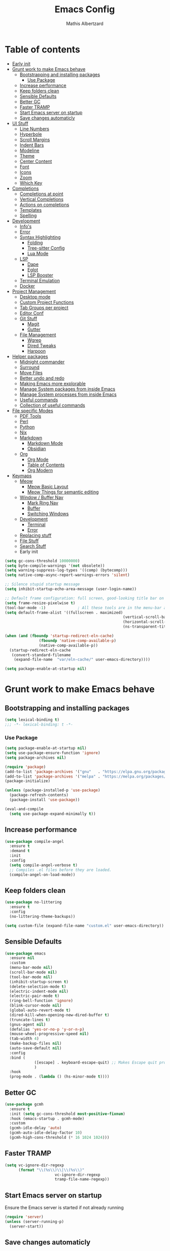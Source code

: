 #+Title: Emacs Config
#+Author: Mathis Albertzard
#+Description: My Config based on a starter config probably don't use this I have no clue
#+PROPERTY: header-args:emacs-lisp :tangle ./config.el :mkdirp yes

* Table of contents
- [[#early-init][Early init]]
- [[#grunt-work-to-make-emacs-behave][Grunt work to make Emacs behave]]
  - [[#bootstrapping-and-installing-packages][Bootstrapping and installing packages]]
    - [[#use-package][Use Package]]
  - [[#increase-performance][Increase performance]]
  - [[#keep-folders-clean][Keep folders clean]]
  - [[#sensible-defaults][Sensible Defaults]]
  - [[#better-gc][Better GC]]
  - [[#faster-tramp][Faster TRAMP]]
  - [[#start-emacs-server-on-startup][Start Emacs server on startup]]
  - [[#save-changes-automaticly][Save changes automaticly]]
- [[#ui-stuff][UI Stuff]]
  - [[#line-numbers][Line Numbers]]
  - [[#hyperbole][Hyperbole]]
  - [[#scroll-margins][Scroll Margins]]
  - [[#indent-bars][Indent Bars]]
  - [[#modeline][Modeline]]
  - [[#theme][Theme]]
  - [[#center-content][Center Content]]
  - [[#font][Font]]
  - [[#icons][Icons]]
  - [[#zoom][Zoom]]
  - [[#which-key][Which Key]]
- [[#completions][Completions]]
  - [[#completions-at-point][Completions at point]]
  - [[#vertical-completions][Vertical Completions]]
  - [[#actions-on-completions][Actions on completions]]
  - [[#templates][Templates]]
  - [[#spelling][Spelling]]
- [[#development][Development]]
  - [[#infos][Info's]]
  - [[#error][Error]]
  - [[#syntax-highlighting][Syntax Highlighting]]
    - [[#folding][Folding]]
    - [[#tree-sitter-config][Tree-sitter Config]]
    - [[#lua-mode][Lua Mode]]
  - [[#lsp][LSP]]
    - [[#dape][Dape]]
    - [[#eglot][Eglot]]
    - [[#lsp-booster][LSP Booster]]
  - [[#terminal-emulation][Terminal Emulation]]
  - [[#docker][Docker]]
- [[#project-management][Project Management]]
  - [[#desktop-mode][Desktop mode]]
  - [[#custom-project-functions][Custom Project Functions]]
  - [[#tab-groups-per-project][Tab Groups per project]]
  - [[#editor-conf][Editor Conf]]
  - [[#git-stuff][Git Stuff]]
    - [[#magit][Magit]]
    - [[#gutter][Gutter]]
  - [[#file-management][File Management]]
    - [[#wgrep][Wgrep]]
    - [[#dired-tweaks][Dired Tweaks]]
    - [[#harpoon][Harpoon]]
- [[#helper-packages][Helper packages]]
  - [[#midnight-commander][Midnight commander]]
  - [[#surround][Surround]]
  - [[#move-files][Move Files]]
  - [[#better-undo-and-redo][Better undo and redo]]
  - [[#making-emacs-more-explorable][Making Emacs more explorable]]
  - [[#manage-system-packages-from-inside-emacs][Manage System packages from inside Emacs]]
  - [[#manage-system-processes-from-inside-emacs][Manage System processes from inside Emacs]]
  - [[#useful-commands][Useful commands]]
  - [[#collection-of-useful-commands][Collection of useful commands]]
- [[#file-specific-modes][File specific Modes]]
  - [[#pdf-tools][PDF Tools]]
  - [[#perl][Perl]]
  - [[#python][Python]]
  - [[#nix][Nix]]
  - [[#markdown][Markdown]]
    - [[#markdown-mode][Markdown Mode]]
    - [[#obsidian][Obsidian]]
  - [[#org][Org]]
    - [[#org-mode][Org Mode]]
    - [[#table-of-contents][Table of Contents]]
    - [[#org-modern][Org Modern]]
- [[#keymaps][Keymaps]]
  - [[#meow][Meow]]
    - [[#meow-basic-layout][Meow Basic Layout]]
    - [[#meow-things-for-semantic-editing][Meow Things for semantic editing]]
  - [[#window--buffer-nav][Window / Buffer Nav]]
    - [[#mark-ring-nav][Mark Ring Nav]]
    - [[#buffer][Buffer]]
    - [[#switching-windows][Switching Windows]]
  - [[#development-1][Development]]
    - [[#terminal][Terminal]]
    - [[#error-1][Error]]
  - [[#replacing-stuff][Replacing stuff]]
  - [[#file-stuff][File Stuff]]
  - [[#search-stuff][Search Stuff]]
  * Early init
#+begin_src emacs-lisp :tangle early-init.el
    (setq gc-cons-threshold 10000000)
    (setq byte-compile-warnings '(not obsolete))
    (setq warning-suppress-log-types '((comp) (bytecomp)))
    (setq native-comp-async-report-warnings-errors 'silent)

    ;; Silence stupid startup message
    (setq inhibit-startup-echo-area-message (user-login-name))

    ;; Default frame configuration: full screen, good-looking title bar on macOS
    (setq frame-resize-pixelwise t)
    (tool-bar-mode -1)			    ; All these tools are in the menu-bar anyway
    (setq default-frame-alist '((fullscreen . maximized)
                                                        (vertical-scroll-bars . nil)
                                                        (horizontal-scroll-bars . nil)
                                                        (ns-transparent-titlebar . t)))

    (when (and (fboundp 'startup-redirect-eln-cache)
                   (fboundp 'native-comp-available-p)
                   (native-comp-available-p))
      (startup-redirect-eln-cache
       (convert-standard-filename
        (expand-file-name  "var/eln-cache/" user-emacs-directory))))

    (setq package-enable-at-startup nil)
#+end_src
* Grunt work to make Emacs behave
** Bootstrapping and installing packages

#+begin_src emacs-lisp
    (setq lexical-binding t)
    ;;; -*- lexical-binding: t -*-
#+end_src

*** Use Package
#+begin_src emacs-lisp
    (setq package-enable-at-startup nil)
    (setq use-package-ensure-function 'ignore)
    (setq package-archives nil)
#+end_src

#+begin_src emacs-lisp :tangle no
    (require 'package)
    (add-to-list 'package-archives '("gnu"   . "https://elpa.gnu.org/packages/"))
    (add-to-list 'package-archives '("melpa" . "https://melpa.org/packages/"))
    (package-initialize)

    (unless (package-installed-p 'use-package)
      (package-refresh-contents)
      (package-install 'use-package))

    (eval-and-compile
      (setq use-package-expand-minimally t))
#+end_src

** Increase performance
#+begin_src emacs-lisp
    (use-package compile-angel
      :ensure t
      :demand t
      :init
      :config
      (setq compile-angel-verbose t)
      ;; Compiles .el files before they are loaded.
      (compile-angel-on-load-mode))
#+end_src

** Keep folders clean
#+begin_src emacs-lisp
    (use-package no-littering
      :ensure t
      :config
      (no-littering-theme-backups))

    (setq custom-file (expand-file-name "custom.el" user-emacs-directory))
#+end_src

** Sensible Defaults
#+BEGIN_SRC emacs-lisp
    (use-package emacs
      :ensure nil
      :custom
      (menu-bar-mode nil)
      (scroll-bar-mode nil)
      (tool-bar-mode nil)
      (inhibit-startup-screen t)
      (delete-selection-mode t)
      (electric-indent-mode nil)
      (electric-pair-mode t)
      (ring-bell-function 'ignore)
      (blink-cursor-mode nil)
      (global-auto-revert-mode t)
      (dired-kill-when-opening-new-dired-buffer t)
      (truncate-lines t)
      (gnus-agent nil)
      (defalias 'yes-or-no-p 'y-or-n-p)
      (mouse-wheel-progressive-speed nil)
      (tab-width 4)
      (make-backup-files nil)
      (auto-save-default nil)
      :config
      :bind (
                 ([escape] . keyboard-escape-quit) ;; Makes Escape quit prompts (Minibuffer Escape)
                 )
      :hook
      (prog-mode . (lambda () (hs-minor-mode t))))
#+END_SRC
** Better GC
#+begin_src emacs-lisp
    (use-package gcmh
      :ensure t
      :init (setq gc-cons-threshold most-positive-fixnum)
      :hook (emacs-startup . gcmh-mode)
      :custom
      (gcmh-idle-delay 'auto)
      (gcmh-auto-idle-delay-factor 10)
      (gcmh-high-cons-threshold (* 16 1024 1024)))
#+END_SRC
** Faster TRAMP
#+begin_src emacs-lisp
    (setq vc-ignore-dir-regexp
          (format "\\(%s\\)\\|\\(%s\\)"
                          vc-ignore-dir-regexp
                          tramp-file-name-regexp))
#+END_SRC

** Start Emacs server on startup
Ensure the Emacs server is started if not already running
#+begin_src emacs-lisp
    (require 'server)
    (unless (server-running-p)
      (server-start))
#+END_SRC
** Save changes automaticly
#+BEGIN_SRC emacs-lisp
    (custom-set-variables
     '(auto-save-visited-mode t))

    (setq auto-save-visited-interval 2)
#+END_SRC
* UI Stuff
** Line Numbers
#+BEGIN_SRC emacs-lisp
    (use-package emacs
      :ensure nil
      :custom
      (display-line-numbers-type 'relative)
      (global-display-line-numbers-mode t))

    (defun disable-line-numbers ()
      "Disable display-line-numbers-mode for certain modes."
      (display-line-numbers-mode 0))

    (add-hook 'dired-mode-hook 'disable-line-numbers)
    (add-hook 'doc-view-presentation-mode-hook 'disable-line-numbers)
    (add-hook 'pdf-view-mode-hook 'disable-line-numbers)
    (add-hook 'eat-mode-hook 'disable-line-numbers)
    (add-hook 'org-mode-hook 'disable-line-numbers)
    (add-hook 'compilation-mode-hook 'disable-line-numbers)
#+end_src
** Scroll Margins
#+BEGIN_SRC emacs-lisp
    (use-package emacs
      :ensure nil
      :custom
      (scroll-conservatively 10)
      (scroll-margin 10))
#+END_SRC
** Indent Bars
#+begin_src emacs-lisp
    ;; (use-package indent-bars
    ;;	 :ensure t
    ;;	 :custom
    ;;	 (indent-bars-no-descend-lists t)
    ;;	 (indent-bars-treesit-support t)
    ;;	 :hook (prog-mode . indent-bars-mode))

    (use-package indent-bars
      :ensure t
      :hook (prog-mode . indent-bars-mode))

#+end_src
** Modeline
#+BEGIN_SRC emacs-lisp
    (use-package time
      :ensure nil
      :config
      (setq display-time-24hr-format t)
      (setq display-time-default-load-average nil)
      (display-time-mode 1))

    (use-package battery
      :ensure nil
      :config
      (display-battery-mode 1))

    (use-package doom-modeline
      :ensure t
      :hook (after-init . doom-modeline-mode))

    (use-package minions
      :ensure t
      :config (minions-mode 1))

#+END_SRC

** Theme
#+BEGIN_SRC emacs-lisp
    (use-package doom-themes
      :ensure t
      :config
      (setq doom-themes-enable-bold t
                doom-themes-enable-italic t)
      (load-theme 'doom-gruvbox t)
      (doom-themes-org-config))
#+END_SRC
** Center Content
#+BEGIN_SRC emacs-lisp
    (use-package olivetti
      :ensure t
      :hook
      (markdown-mode . olivetti-mode)
      (org-mode . olivetti-mode))
#+END_SRC

** Font
#+BEGIN_SRC emacs-lisp
    (set-face-attribute 'default nil
                                        :height 120
                                        :weight 'medium)
    (setq-default line-spacing 0.15)
#+END_SRC

** Icons
#+BEGIN_SRC emacs-lisp
    (use-package nerd-icons
      :ensure t)
#+END_SRC
** Zoom
#+BEGIN_SRC emacs-lisp
    (use-package emacs
      :ensure nil
      :bind
      ("C-+" . text-scale-increase)
      ("C--" . text-scale-decrease)
      ("<C-wheel-up>" . text-scale-increase)
      ("<C-wheel-down>" . text-scale-decrease))
#+END_SRC

** Which Key
#+BEGIN_SRC emacs-lisp
    (use-package which-key
      :ensure nil
      :config
      (setq which-key-popup-type 'minibuffer)
      (which-key-mode))
#+END_SRC
* Completions
** Completions at point
#+BEGIN_SRC emacs-lisp
    (use-package orderless
      :ensure t
      :custom
      (completion-styles '(orderless basic))
      (completion-category-overrides '((file (styles basic partial-completion)))))

    (use-package corfu
      :ensure t
      :after orderless
      :custom
      (corfu-cycle nil)
      (corfu-auto t)
      (corfu-auto-prefix 2)
      (corfu-popupinfo-mode t)
      (corfu-popupinfo-delay 0.15)
      (corfu-separator ?\s)
      (corfu-count 10)
      (corfu-scroll-margin 4)
      (completion-ignore-case t)
      (tab-always-indent 'complete)
      (corfu-preview-current nil)
      (completion-styles '(orderless basic))
      :init
      (global-corfu-mode))

    (use-package nerd-icons-corfu
      :ensure t
      :after corfu
      :init (add-to-list 'corfu-margin-formatters #'nerd-icons-corfu-formatter))

    (use-package cape
      :ensure t
      :after corfu
      :init
      (add-to-list 'completion-at-point-functions #'cape-dabbrev)
      (add-to-list 'completion-at-point-functions #'cape-dict)
      (add-to-list 'completion-at-point-functions #'cape-file)
      (add-to-list 'completion-at-point-functions #'cape-elisp-block)
      (add-to-list 'completion-at-point-functions #'cape-keyword)
      (add-to-list 'completion-at-point-functions #'cape-history)
      (add-to-list 'completion-at-point-functions #'cape-elisp-symbol))

    (advice-add 'eglot-completion-at-point :around #'cape-wrap-buster)
    (setq completion-category-overrides '((eglot (styles orderless))
                                                                          (eglot-capf (styles orderless))))
#+END_SRC
** Vertical Completions
#+BEGIN_SRC emacs-lisp
    (use-package vertico
      :ensure t
      :bind (:map vertico-map
                          ("<tab>" . vertico-insert)
                          ("C-j" . vertico-next)
                          ("C-k" . vertico-previous)
                          ("C-l" . vertico-exit))
      :custom
      (vertico-cycle t)
      (vertico-count 13)
      (vertico-resize t)
      :init
      (vertico-mode))

    (use-package xref
      :custom
      (xref-show-definitions-function #'xref-show-definitions-completing-read))


    (use-package marginalia
      :ensure t
      :after vertico
      :custom
      (marginalia-annotators '(marginalia-annotators-heavy marginalia-annotators-light nil))
      :init
      (marginalia-mode))

    (use-package nerd-icons-completion
      :ensure t
      :after marginalia
      :config
      (nerd-icons-completion-mode)
      :hook
      (marginalia-mode-hook . nerd-icons-completion-marginalia-setup))
#+END_SRC
** Actions on completions
#+BEGIN_SRC emacs-lisp
    (use-package embark
      :ensure t
      :bind (("C-." . embark-act)
                 :map minibuffer-local-map
                 ("C-c C-c" . embark-collect)
                 ("C-c C-e" . embark-export)))

    (use-package embark-consult
      :ensure t
      :hook
      (embark-collect-mode . consult-preview-at-point-mode))
#+END_SRC
** Templates
#+BEGIN_SRC emacs-lisp
    (use-package tempel
      :ensure t
      :custom
      (tempel-trigger-prefix "<")
      :init
      (defun tempel-setup-capf ()
        (setq-local completion-at-point-functions
                                (cons #'tempel-complete
                                          completion-at-point-functions)))

      (add-hook 'conf-mode-hook 'tempel-setup-capf)
      (add-hook 'prog-mode-hook 'tempel-setup-capf)
      (add-hook 'text-mode-hook 'tempel-setup-capf))

    (use-package tempel-collection :ensure t)

#+END_SRC

** Spelling
#+BEGIN_SRC emacs-lisp
    (use-package jinx
      :ensure t
      :bind (("M-$" . jinx-correct)
                 ("C-M-$" . jinx-languages)))
#+END_SRC

* Development
** Info's
#+BEGIN_SRC emacs-lisp
    (setq eldoc-echo-area-use-multiline-p nil)

    (setq eldoc-documentation-strategy 'eldoc-documentation-compose)

    (setq eldoc-idle-delay 0.1)

    (use-package eldoc-box
      :ensure t
      :after eglot
      :config
      ;; (add-hook 'eglot-managed-mode-hook #'eldoc-box-hover-mode nil)
      (setq eldoc-box-hover-mode nil)
      (setq eldoc-box-cleanup-interval 3))
#+END_SRC
** Error
Lets use flycheck and not flymake
#+BEGIN_SRC emacs-lisp
    (use-package flycheck
      :ensure t
      :bind (
                 ("C-c e k" . flycheck-previous-error)
                 ("C-c e j" . flycheck-next-error)
                 ("C-c e l" . flycheck-list-errors)
                 ("C-c e e" . flycheck-explain-error-at-point)
                 ("C-c e d" . flycheck-display-error-at-point)
                 )
      )
#+end_src

Connection flycheck with eglot and the lsps
#+BEGIN_SRC emacs-lisp
    (use-package flycheck-eglot
      :ensure t
      :after (flycheck eglot)
      :config
      (global-flycheck-eglot-mode 1))
#+end_src
** Syntax Highlighting
*** Folding
#+BEGIN_SRC emacs-lisp :tangle no
    (use-package treesit-fold
      :ensure t)
#+END_SRC
*** Tree-sitter Config
#+begin_src emacs-lisp
    (use-package tree-sitter
      :ensure nil
      :config(global-tree-sitter-mode
                  (add-hook 'tree-sitter-after-on-hook #'tree-sitter-hl-mode)))

    (setq treesit-font-lock-level 4)

    (use-package treesit-auto
      :after (tree-sitter)
      :ensure t
      :config
      (setq treesit-auto-langs '(lua ruby zig python rust go toml yaml json php))
      (global-treesit-auto-mode))

    (add-to-list 'auto-mode-alist '("\\.yaml\\'" . yaml-ts-mode))
    (add-to-list 'auto-mode-alist '("\\.yml\\'" . yaml-ts-mode))
    (add-to-list 'auto-mode-alist '("\\.ts\\'" . typescript-ts-mode))
    (add-to-list 'auto-mode-alist '("\\.go\\'" . go-ts-mode))
    (add-to-list 'auto-mode-alist '("\\.ruby\\'" . ruby-ts-mode))
    (add-to-list 'auto-mode-alist '("\\.rs\\'" . rust-ts-mode))
    (add-to-list 'auto-mode-alist '("\\.js\\'" . js-ts-mode))
#+end_src
**** Tree-sitter Pre Compiles Langs
#+BEGIN_SRC emacs-lisp
    (use-package tree-sitter-langs
      :after (tree-sitter)
      :ensure t)

    (defun my/move-tree-sitter-grammar-files ()
      "Move all files from `tree-sitter-langs-grammar-dir/bin` to `~/.config/emacs/tree-sitter`,
      appending 'libtree-sitter-' to the front of each filename."
      (interactive)
      (let* ((source-dir (expand-file-name "bin" tree-sitter-langs-grammar-dir))
                 (target-dir (expand-file-name "~/.config/emacs/tree-sitter"))
                 (files (directory-files source-dir t "^[^.].*"))) ; Get all files, excluding hidden files
        (unless (file-exists-p target-dir)
          (make-directory target-dir t)) ; Create target directory if it doesn't exist
        (dolist (file files)
          (let ((filename (file-name-nondirectory file))
                        (new-filename (concat "libtree-sitter-" (file-name-nondirectory file))))
                (rename-file file (expand-file-name new-filename target-dir) t)))))
#+END_SRC
**** Tree-sitter source List
#+BEGIN_SRC emacs-lisp
    (setq treesit-language-source-alist
          '((bash "https://github.com/tree-sitter/tree-sitter-bash")
                (cmake "https://github.com/uyha/tree-sitter-cmake")
                (css "https://github.com/tree-sitter/tree-sitter-css")
                (elisp "https://github.com/Wilfred/tree-sitter-elisp")
                (html "https://github.com/tree-sitter/tree-sitter-html")
                (zig "https://github.com/GrayJack/tree-sitter-zig")
                (go "https://github.com/tree-sitter/tree-sitter-go" "v0.23.1" "src")
                (gomod "https://github.com/camdencheek/tree-sitter-go-mod")
                (gdscript "https://github.com/PrestonKnopp/tree-sitter-gdscript")
                (javascript "https://github.com/tree-sitter/tree-sitter-javascript" "master" "src")
                (json "https://github.com/tree-sitter/tree-sitter-json")
                (ruby "https://github.com/tree-sitter/tree-sitter-ruby")
                (dockerfile "https://github.com/camdencheek/tree-sitter-dockerfile")
                (make "https://github.com/alemuller/tree-sitter-make")
                (rust "https://github.com/tree-sitter/tree-sitter-rust" "v0.23.0" "master")
                (php "https://github.com/tree-sitter/tree-sitter-php" "v0.21.1" "php/src")
                (phpdoc "https://github.com/claytonrcarter/tree-sitter-phpdoc" "master" "src")
                (twig "https://github.com/kaermorchen/tree-sitter-twig")
                (python "https://github.com/tree-sitter/tree-sitter-python")
                (toml "https://github.com/tree-sitter/tree-sitter-toml")
                (tsx "https://github.com/tree-sitter/tree-sitter-typescript" "master" "tsx/src")
                (typescript "https://github.com/tree-sitter/tree-sitter-typescript" "master" "typescript/src")
                (yaml "https://github.com/ikatyang/tree-sitter-yaml")))

    ;; Install all langs
    (defun my/treesitter-install-alist ()
      "Install all ts parsers from treesitter alist"
      (interactive)
      (mapc #'treesit-install-language-grammar (mapcar #'car treesit-language-source-alist)))
#+END_SRC

*** Lua Mode
#+BEGIN_SRC emacs-lisp
    (use-package lua-mode :ensure t)
#+END_SRC

** LSP
*** Dape
#+BEGIN_SRC emacs-lisp
    (use-package dape
      :ensure t
      :preface
      (setq dape-key-prefix "\C-c L")
      :config
      (setq dape-cwd-fn 'projectile-project-root)
      (setq dape-buffer-window-arrangement 'right))
#+END_SRC
*** Eglot
#+BEGIN_SRC emacs-lisp
    (use-package eglot
      :ensure nil
      :config
      (add-hook 'python-ts-mode-hook 'eglot-ensure)
      :custom
      (eglot-autoshutdown t)
      (fset #'jsonrpc--log-event #'ignore)
      (eglot-events-buffer-size 0) ;; No event buffers (Lsp server logs)
      (eglot-report-progress nil)
      (eglot-events-buffer-size 0)
      (eglot-sync-connect nil)
      (eglot-extend-to-xref nil)
      :bind (:map eglot-mode-map
                          ("C-c l l" . eldoc-box-help-at-point)
                          ("C-c l d" . eglot-find-declaration)
                          ("C-c l i" . eglot-find-implementation)
                          ("C-c l t" . eglot-find-typeDefinition)
                          ("C-c l a" . eglot-code-actions)
                          ("C-c l I" . eglot-code-action-organize-imports)
                          ("C-c l f" . eglot-format-buffer)
                          ("C-c l r" . eglot-rename)))

    (setq eglot-ignored-server-capabilities '(:documentHighlightProvider :inlayHintProvider))

    (with-eval-after-load 'eglot
      (add-to-list 'eglot-server-programs
                           '(gdscript-mode . ("localhost:6005"))))

    (with-eval-after-load 'eglot
      (add-to-list 'eglot-server-programs
                           '(go-ts-mode . ("gopls"))))

    (with-eval-after-load 'eglot
      (add-to-list 'eglot-server-programs
                           '(rust-ts-mode . ("rust-analyzer"))))

    ;;; Mason from neovim is just a great way to manage lsps outside of nix
    (with-eval-after-load 'eglot
      (add-to-list 'eglot-server-programs
                           '(bash-ts-mode . ("~/.local/share/nvim/mason/bin/bash-language-server"))))

    (with-eval-after-load 'eglot
      (add-to-list 'eglot-server-programs
                           '(cperl-mode . ("~/.local/share/nvim/mason/bin/perlnavigator"))))

    (with-eval-after-load 'eglot
      (add-to-list 'eglot-server-programs
                           '(python-mode . ("~/.local/share/nvim/mason/bin/pyright-langserver" "--stdio"))))
#+END_SRC
*** LSP Booster
#+begin_src emacs-lisp :tangle no
    (use-package eglot-booster
      :ensure t
      :after eglot
      :config	(eglot-booster-mode))
#+end_src
** Terminal Emulation

#+begin_src emacs-lisp
    (use-package eat
      :ensure t
      :hook ('eshell-load-hook #'eat-eshell-mode))
#+END_SRC

** Docker
#+begin_src emacs-lisp
    (use-package docker
      :ensure t
      :bind ("C-c D" . docker))
#+end_src

* Project Management
** Desktop mode
#+BEGIN_SRC emacs-lisp
    (setq desktop-path '("~/"))
    (desktop-save-mode 1)
#+END_SRC

** TGE.el
#+BEGIN_SRC emacs-lisp 
    (load "~/code/proj/TGE.el/main")

    (defvar tab-group-extensions-map (make-sparse-keymap)
      "Keymap for tab-group-extensions commands.")

    (define-key tab-group-extensions-map (kbd "n") #'tab-group-extensions-switch-to-next-tab)
    (define-key tab-group-extensions-map (kbd "p") #'tab-group-extensions-switch-to-previous-tab)
    (define-key tab-group-extensions-map (kbd "s") #'tab-group-extensions-select-tab)
    (define-key tab-group-extensions-map (kbd "S") #'tab-group-extensions-select-group-and-tab)
    (define-key tab-group-extensions-map (kbd "d") #'tab-group-extensions-delete-group-tabs)

    (define-key global-map (kbd "C-c W") tab-group-extensions-map)
#+END_SRC

** Custom Project Functions
#+BEGIN_SRC emacs-lisp
    (defun my/find-buffer ()
      "Use `consult-project-buffer` if in a project, otherwise `consult-buffer`."
      (interactive)
      (if (vc-root-dir)
          (consult-project-buffer)
        (consult-buffer)))

    (defun my/find-file ()
      "Use `consult-project-buffer` if in a project, otherwise `consult-buffer`."
      (interactive)
      (if (vc-root-dir)
          (project-find-file)
        (let ((file (read-file-name "Find file: ")))
          (find-file file))))

    (defun my/dired ()
      "Use `consult-project-buffer` if in a project, otherwise `consult-buffer`."
      (interactive)
      (if (vc-root-dir)
          (project-dired)
        (let ((file (read-file-name "Dired: ")))
          (dired file))))

    (defun my/compile ()
      "Use `project-compile` if in a project, otherwise `compile`."
      (interactive)
      (if (vc-root-dir)
          (project-compile)
        (compile)))

    (defun my/eat ()
      "Use `consult-project-buffer` if in a project, otherwise `consult-buffer`."
      (interactive)
      (if (vc-root-dir)
          (eat-project)
        (eat)))

    (defun my/eat-other-window ()
      "Use `consult-project-buffer` if in a project, otherwise `consult-buffer`."
      (interactive)
      (if (vc-root-dir)
          (eat-project-other-window)
        (eat-other-window)))
#+END_SRC

** Tab Groups per project
#+BEGIN_SRC emacs-lisp
    (setq tab-bar-show 'nil)

    (setq tab-bar-format '(tab-bar-format-history tab-bar-format-tabs-groups tab-bar-separator tab-bar-format-add-tab))

    (use-package project-tab-groups
      :ensure t
      :config
      (project-tab-groups-mode 1))
#+END_SRC

** Editor Conf
We want to use the same Configurations as out teammates
#+BEGIN_SRC emacs-lisp
    (use-package editorconfig
      :config
      (editorconfig-mode 1))
#+END_SRC

** Git Stuff
*** Magit
#+BEGIN_SRC emacs-lisp
    (use-package magit
      :ensure t
      :bind (("C-c G G" . magit-status))
      :commands magit-status)

    (use-package magit-todos
      :ensure t
      :after magit
      :config (magit-todos-mode 1))
#+END_SRC

*** Gutter
#+begin_src emacs-lisp
    (use-package diff-hl
      :ensure t
      :after magit
      :init (global-diff-hl-mode)
      :custom
      (diff-hl-disable-on-remote t)
      :hook
      ((magit-pre-refresh . diff-hl-magit-pre-refresh)
       (magit-post-refresh . diff-hl-magit-post-refresh))
      (vc-checkin . diff-hl-update))
#+end_src

** File Management
*** Wgrep
#+begin_src emacs-lisp
    (use-package wgrep :ensure t)
#+END_SRC
*** Dired Tweaks
#+BEGIN_SRC emacs-lisp
    (use-package dired
      :ensure nil ;; built-in
      :hook
      (dired-mode . dired-hide-details-mode)
      :config
      (setq dired-dwim-target t)		  ;; do what I mean
      (setq dired-recursive-copies 'always)	  ;; don't ask when copying directories
      (setq dired-create-destination-dirs 'ask)
      (setq dired-clean-confirm-killing-deleted-buffers nil)
      (setq dired-make-directory-clickable t)
      (setq dired-mouse-drag-files t)
      (setq dired-kill-when-opening-new-dired-buffer t)	  ;; Tidy up open buffers by default
      (setq dired-use-ls-dired t
                dired-listing-switches "-aBhl  --group-directories-first"))

    (put 'dired-find-alternate-file 'disabled nil)

    (use-package nerd-icons-dired
      :ensure t
      :after dired
      :hook
      (dired-mode . nerd-icons-dired-mode))
#+END_SRC

*** Harpoon
#+BEGIN_SRC  emacs-lisp
    (use-package harpoon
      :bind (("C-c H 1" . harpoon-go-to-1)
                 ("C-c H 2" . harpoon-go-to-2)
                 ("C-c H 3" . harpoon-go-to-3)
                 ("C-c H 4" . harpoon-go-to-4)
                 ("C-c H 5" . harpoon-go-to-5)

                 ("C-c H a" . harpoon-add-file)
                 ("C-c H c" . harpoon-clear)
                 ("C-c H l" . harpoon-toggle-quick-menu)
                 ("C-c H f" . harpoon-toggle-file)
                 ("C-c H H" . harpoon-quick-menu-hydra))
      :ensure t)
#+END_SRC

* Helper packages
** Midnight commander
Runs clean buffer list at midnight to keep performance up
#+BEGIN_SRC emacs-lisp
    (setq midnight-mode t)
#+END_SRC

** Surround
Interact with surrounds remove add them change them

#+BEGIN_SRC emacs-lisp
    (use-package surround :ensure t)
#+END_SRC

** Move Files
#+BEGIN_SRC emacs-lisp
    (use-package move-text
      :bind(
                ("M-j" . move-text-down)
                ("M-k" . move-text-up))
      :ensure t)


#+end_src

** Better undo and redo
#+BEGIN_SRC emacs-lisp
    (use-package undo-tree
      :ensure t
      :config (global-undo-tree-mode))
#+END_SRC

** Making Emacs more explorable
#+BEGIN_SRC emacs-lisp
    (use-package helpful :ensure t)
#+END_SRC

** Manage System packages from inside Emacs
#+BEGIN_SRC emacs-lisp
    (use-package system-packages :ensure t)
#+END_SRC
** Manage System processes from inside Emacs

#+BEGIN_SRC emacs-lisp
    (use-package proced
      :ensure nil
      :commands proced
      :bind (("C-M-p" . proced))
      :custom
      (proced-auto-update-flag t)
      (proced-goal-attribute nil)
      (proced-show-remote-processes t)
      (proced-enable-color-flag t)
      (proced-format 'custom)
      :config
      (add-to-list
       'proced-format-alist
       '(custom user pid ppid sess tree pcpu pmem rss start time state (args comm))))
#+END_SRC

** Useful commands
Provides search and navigation commands based on the Emacs completion function.
Check out their [[https://github.com/minad/consult][git repository]] for more awesome functions.
#+begin_src emacs-lisp
    (use-package consult
      :ensure t
      :hook (completion-list-mode . consult-preview-at-point-mode)
      :init
      (setq register-preview-delay 0.5
                register-preview-function #'consult-register-format)
      (advice-add #'register-preview :override #'consult-register-window)
      (setq xref-show-xrefs-function #'consult-xref
                xref-show-definitions-function #'consult-xref))
#+end_src

** Collection of useful commands
#+BEGIN_SRC emacs-lisp
    (use-package crux :ensure t)
#+END_SRC

* File specific Modes
** PDF Tools
#+begin_src emacs-lisp
    (use-package pdf-tools
      :ensure t)
#+END_SRC

** Perl
#+begin_src emacs-lisp
    (fset 'perl-mode 'cperl-mode)
    (setq cperl-invalid-face nil)

    ;; (setq cperl-indent-parens-as-block t)
    ;; (setq cperl-close-paren-offset (- cperl-indent-level))
#+END_SRC

** Python
#+begin_src emacs-lisp
    (use-package pet
      :ensure t
      :config
      (add-hook 'python-base-mode-hook 'pet-mode -10))

    (use-package pyvenv :ensure t)
#+END_SRC
** Nix
#+begin_src emacs-lisp
    (use-package nix-mode
      :ensure t)
#+END_SRC

** CSV Mode
#+begin_src emacs-lisp

    (use-package csv-mode
      :ensure t
      :config
      (add-to-list 'auto-mode-alist '("\\.csv\\'" . csv-mode))
      :hook
      (csv-mode-hook . 'csv-guess-set-separator))
#+END_SRC

** Markdown
*** Markdown Mode
#+begin_src emacs-lisp
    (use-package markdown-mode
      :ensure t
      :mode ("README\\.md\\'" . gfm-mode)
      :init (setq markdown-command "multimarkdown"))
#+END_SRC

*** Obsidian
#+begin_src emacs-lisp :tangle no
    (use-package obsidian
      :ensure t
      :config
      (global-obsidian-mode t)
      (obsidian-backlinks-mode t)
      :custom
      (obsidian-directory "~/Documents/Cadmus")
      (markdown-enable-wiki-links t)
      :bind (:map obsidian-mode-map
                  ("n" . obsidian-capture)
                  ("l" . obsidian-insert-link)
                  ("o" . obsidian-follow-link-at-point)
                  ("p" . obsidian-jump)
                  ("b" . obsidian-backlink-jump)))
    (define-key global-map (kbd "C-c N") obsidian-mode-map)

#+end_src
** Org
*** Org Mode

#+begin_src emacs-lisp
    (use-package org
      :ensure t
      :custom
      (org-edit-src-content-indentation 4)
      (org-startup-indented t)
      (org-startup-with-inline-images t)
      (org-image-actual-width '(450))
      (org-fold-catch-invisible-edits 'error)
      (org-pretty-entities t)
      (org-id-link-to-org-use-id t)
      (org-fold-catch-invisible-edits 'show)

      :hook
      (org-mode . org-indent-mode))

    (custom-set-faces
     '(org-level-1 ((t (:inherit outline-1 :height 1.5))))
     '(org-level-2 ((t (:inherit outline-2 :height 1.4))))
     '(org-level-3 ((t (:inherit outline-3 :height 1.3))))
     '(org-level-4 ((t (:inherit outline-4 :height 1.2))))
     '(org-level-5 ((t (:inherit outline-5 :height 1.1))))
     '(org-level-6 ((t (:inherit outline-5 :height 1.0))))
     '(org-level-7 ((t (:inherit outline-5 :height 1.0)))))

    (add-hook 'org-mode-hook 'visual-line-mode)

    (setq org-startup-folded 'fold)
#+end_src
*** Table of Contents
#+begin_src emacs-lisp
    (use-package toc-org
      :ensure t
      :after org
      :commands toc-org-enable
      :hook (org-mode . toc-org-mode))
#+end_src
*** Org Modern
#+BEGIN_SRC emacs-lisp
    (use-package org-modern
      :ensure t
      :after  org
      :hook (org-mode . org-modern-mode))
#+END_SRC

* Keymaps
** Meow
*** Meow Basic Layout

#+BEGIN_SRC emacs-lisp
    (use-package meow :ensure t)

    (defun meow-setup ()
      (setq meow-cheatsheet-physical-layout meow-cheatsheet-physical-layout-iso)
      (setq meow-cheatsheet-layout meow-cheatsheet-layout-qwertz)
      (meow-motion-overwrite-define-key
       '("j" . meow-next)
       '("k" . meow-prev)
       '("<escape>" . ignore))
      (meow-leader-define-key
       ;; SPC j/k will run the original command in MOTION state.
       '("j" . "H-j")
       '("k" . "H-k")
       ;; Use SPC (0-9) for digit arguments.
       '("1" . meow-digit-argument)
       '("2" . meow-digit-argument)
       '("3" . meow-digit-argument)
       '("4" . meow-digit-argument)
       '("5" . meow-digit-argument)
       '("6" . meow-digit-argument)
       '("7" . meow-digit-argument)
       '("8" . meow-digit-argument)
       '("9" . meow-digit-argument)
       '("0" . meow-digit-argument)

       '("?" . meow-cheatsheet))

      (meow-normal-define-key
       '("0" . meow-expand-0)
       '("9" . meow-expand-9)
       '("8" . meow-expand-8)
       '("7" . meow-expand-7)
       '("6" . meow-expand-6)
       '("5" . meow-expand-5)
       '("4" . meow-expand-4)
       '("3" . meow-expand-3)
       '("2" . meow-expand-2)
       '("1" . meow-expand-1)

       '("-" . negative-argument)

       '("/" . comment-or-uncomment-region)
       '("," . meow-inner-of-thing)
       '("." . meow-bounds-of-thing)
       '(";" . meow-beginning-of-thing)
       '(":" . meow-end-of-thing)

       '("a" . meow-append)
       '("A" . meow-open-below)

       '("b" . meow-back-word)
       '("B" . meow-back-symbol)
       '("c" . meow-change)

       '("d" . meow-delete)
       '("D" . meow-backward-delete)

       '("e" . meow-next-word)
       '("E" . meow-next-symbol)
       '("f" . meow-find)

       '("g" . meow-cancel-selection)

       '("R" . meow-swap-grab)
       '("G" . meow-grab)

       '("h" . meow-left)
       '("i" . meow-insert)
       '("j" . meow-next)
       '("k" . meow-prev)
       '("l" . meow-right)
       '("n" . meow-search)
       '("o" . meow-block)
       '("O" . meow-to-block)

       '("p" . meow-yank)
       '("P" . clipboard-yank)

       '("y" . meow-save)
       '("Y" . meow-clipboard-save)

       '("H" . meow-left-expand)
       '("I" . meow-open-above)
       '("J" . meow-next-expand)
       '("K" . meow-prev-expand)
       '("L" . meow-right-expand)

       '("q" . kmacro-start-macro-or-insert-counter)
       '("Q" . meow-end-or-call-kmacro)

       '("r" . meow-replace)
       '("s" . meow-kill)
       '("t" . meow-till)

       (cons "S" surround-keymap)

       '("u" . undo-tree-undo)
       '("U" . undo-tree-redo)

       '("v" . meow-visit)
       '("w" . meow-mark-word)
       '("W" . meow-mark-symbol)
       '("x" . meow-line)
       '("X" . meow-goto-line)
       '("z" . meow-pop-selection)
       '("#" . meow-reverse)
       '("'" . repeat)
       '("<escape>" . ignore)))

    (meow-setup)
    (setq meow-keypad-leader-dispatch "C-c")
    (meow-global-mode 1)

    (add-hook 'eat-mode-hook 'meow-temp-normal)

    (define-key minibuffer-local-map (kbd "C-v") 'meow-yank)
    (define-key minibuffer-local-map (kbd "C-V") 'meow-clipboard-yank)
#+END_SRC

*** Meow Things for semantic editing
#+BEGIN_SRC emacs-lisp
    (use-package meow-tree-sitter
      :ensure t
      :after (meow treesitter))
    (meow-tree-sitter-register-defaults)

#+end_src
** Window / Buffer Nav
*** Mark Ring Nav
#+begin_src emacs-lisp
    (defun marker-is-point-p (marker)
      "test if marker is current point"
      (and (eq (marker-buffer marker) (current-buffer))
           (= (marker-position marker) (point))))

    (defun push-mark-maybe ()
      "push mark onto `global-mark-ring' if mark head or tail is not current location"
      (if (not global-mark-ring) (error "global-mark-ring empty")
        (unless (or (marker-is-point-p (car global-mark-ring))
                                (marker-is-point-p (car (reverse global-mark-ring))))
          (push-mark))))


    (defun backward-global-mark ()
      "use `pop-global-mark', pushing current point if not on ring."
      (interactive)
      (push-mark-maybe)
      (when (marker-is-point-p (car global-mark-ring))
        (call-interactively 'pop-global-mark))
      (call-interactively 'pop-global-mark))

    (defun forward-global-mark ()
      "hack `pop-global-mark' to go in reverse, pushing current point if not on ring."
      (interactive)
      (push-mark-maybe)
      (setq global-mark-ring (nreverse global-mark-ring))
      (when (marker-is-point-p (car global-mark-ring))
        (call-interactively 'pop-global-mark))
      (call-interactively 'pop-global-mark)
      (setq global-mark-ring (nreverse global-mark-ring)))

    (global-set-key (kbd "M-h") 'backward-global-mark)
    (global-set-key (kbd "M-l") 'forward-global-mark)

#+end_src
*** Buffer
#+begin_src emacs-lisp
    (global-set-key (kbd "C-c b C") 'clean-buffer-list)
    (global-set-key (kbd "C-c b k") 'kill-current-buffer)
    (global-set-key (kbd "C-c b K") 'kill-some-buffers)
    (global-set-key (kbd "C-c b O") 'crux-kill-other-buffers)
    (global-set-key (kbd "C-c b r") 'revert-buffer)
    (global-set-key (kbd "C-c b b") 'my/find-buffer)
    (global-set-key (kbd "C-c b i") 'ibuffer)
#+END_SRC

*** Switching Windows
#+BEGIN_SRC emacs-lisp
    (global-set-key (kbd "C-c w h") 'windmove-left)
    (global-set-key (kbd "C-c w l") 'windmove-right)
    (global-set-key (kbd "C-c w k") 'windmove-up)
    (global-set-key (kbd "C-c w j") 'windmove-down)

    (global-set-key (kbd "C-c w v") 'split-window-right)
    (global-set-key (kbd "C-c w s") 'split-window-below)

    (global-set-key (kbd "C-c w d") 'delete-window)
    (global-set-key (kbd "C-c w o") 'delete-other-windows)
#+END_SRC
** Development
*** Terminal
#+BEGIN_SRC emacs-lisp
    (global-set-key (kbd "C-c t T") 'my/eat)
    (global-set-key (kbd "C-c t t") 'my/eat-other-window)
#+END_SRC

*** Error
**** Errors in Compilation

Make compilation look better and therefore make it work with modern tools
#+begin_src emacs-lisp
    (use-package fancy-compilation
      :ensure t
      :config
      (setq fancy-compilation-override-colors nil)
      :commands (fancy-compilation-mode))

    (setq compilation-scroll-output t)

    (with-eval-after-load 'compile
      (fancy-compilation-mode))
#+END_SRC

#+begin_src emacs-lisp
    (defun compile-or-open ()
      "Open the existing compilation buffer in a split window, or run compile if it doesn't exist."
      (interactive)
      (let ((compilation-buffer (get-buffer "*compilation*")))
        (if compilation-buffer
                (progn
                  (unless (get-buffer-window compilation-buffer)
                        (save-selected-window
                          (select-window (split-window-below -15))
                          (switch-to-buffer compilation-buffer)
                          (shrink-window-if-larger-than-buffer))))
          (call-interactively 'compile))))

    (global-set-key (kbd "C-c C o") 'compile-or-open)
    (global-set-key (kbd "C-c C c") 'my/compile)
    (global-set-key (kbd "C-c C r") 'recompile)
    (global-set-key (kbd "C-c C k") 'kill-compilation)

    (global-set-key (kbd "C-c C e j") 'compilation-next-error)
    (global-set-key (kbd "C-c C e k") 'compilation-previous-error)
    (global-set-key (kbd "C-c C e l") 'consult-compile-error)
#+END_SRC

** Replacing stuff
#+BEGIN_SRC emacs-lisp
    (global-set-key (kbd "C-c r s") 'replace-string)
    (global-set-key (kbd "C-c r r") 'query-replace)
#+END_SRC

** Hydra
*** GUD Perl
#+begin_src emacs-lisp
(defun my-cperl-db-hydra-setup ()
  (defhydra hydra-cperl-db (:hint nil)
    "
GUD cperl-db
--------------------------------
_n_: next     _s_: step
_c_: cont     _f_: finish
_b_: break    _d_: delete
_u_: up       _D_: down
_r_: rerun    _q_: quit
"
    ("n" gud-next)
    ("s" gud-step)
    ("c" gud-cont)
    ("f" gud-finish)
    ("b" gud-break)
    ("d" gud-remove)
    ("u" gud-up)
    ("D" gud-down)
    ("r" gud-run)
    ("q" nil "quit"))

  (local-set-key (kbd "C-c d") 'hydra-cperl-db/body))

(add-hook 'cperl-mode-hook #'my-cperl-db-hydra-setup)
#+end_src

*** Resizing Windows
#+begin_src emacs-lisp
(defhydra hydra-window (:hint nil)
  "
^Resize^
--------------------------------
_H_ shrink horiz
_J_ shrink vert
_K_ enlarge vert
_L_ enlarge horiz
"
  ("H" shrink-window-horizontally)
  ("L" enlarge-window-horizontally)
  ("J" shrink-window)
  ("K" enlarge-window)
  ("q" nil "quit"))

(global-set-key (kbd "C-c w W") 'hydra-window/body)
#+end_src>
** File Stuff
#+BEGIN_SRC emacs-lisp
    (global-set-key (kbd "C-c f f") 'my/find-file)
    (global-set-key (kbd "C-c f F") 'find-file)
    (global-set-key (kbd "C-c f e") 'my/dired)
#+END_SRC

** Search Stuff
#+begin_src emacs-lisp
    (global-set-key (kbd "C-c s G") 'consult-grep)
    (global-set-key (kbd "C-c s g") 'consult-ripgrep)
    (global-set-key (kbd "C-c s s") 'occur)
    (global-set-key (kbd "C-c s o") 'consult-outline)
    (global-set-key (kbd "C-c s l") 'consult-line)
#+END_SRC

